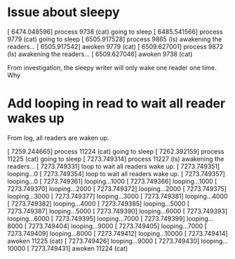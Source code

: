 * Issue about sleepy

[ 6474.048596] process 9738 (cat) going to sleep
[ 6485.541566] process 9779 (cat) going to sleep
[ 6505.917528] process 9865 (ls) awakening the readers...
[ 6505.917542] awoken 9779 (cat)
[ 6509.627001] process 9872 (ls) awakening the readers...
[ 6509.627046] awoken 9738 (cat)

From investigation, the sleepy writer will only wake one reader one time.
Why
* Add looping in read to wait all reader wakes up
From log, all readers are waken up.

[ 7259.244665] process 11224 (cat) going to sleep
[ 7262.392159] process 11225 (cat) going to sleep
[ 7273.749314] process 11227 (ls) awakening the readers...
[ 7273.749331] loop to wait all readers wake up.
[ 7273.749351] looping...0
[ 7273.749354] loop to wait all readers wake up.
[ 7273.749357] looping...0
[ 7273.749361] looping...1000
[ 7273.749366] looping...1000
[ 7273.749370] looping...2000
[ 7273.749372] looping...2000
[ 7273.749375] looping...3000
[ 7273.749377] looping...3000
[ 7273.749381] looping...4000
[ 7273.749382] looping...4000
[ 7273.749385] looping...5000
[ 7273.749387] looping...5000
[ 7273.749390] looping...6000
[ 7273.749393] looping...6000
[ 7273.749395] looping...7000
[ 7273.749399] looping...8000
[ 7273.749404] looping...9000
[ 7273.749405] looping...7000
[ 7273.749409] looping...8000
[ 7273.749412] looping...10000
[ 7273.749414] awoken 11225 (cat)
[ 7273.749426] looping...9000
[ 7273.749430] looping...10000
[ 7273.749431] awoken 11224 (cat)
